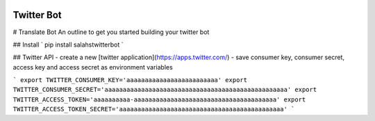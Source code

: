.. image:: https://travis-ci.org/salah93/twitterbot.svg?branch=master
    :target: https://travis-ci.org/salah93/twitterbot

Twitter Bot
===================

# Translate Bot
An outline to get you started building your twitter bot

## Install
` pip install salahstwitterbot `

## Twitter API
- create a new [twitter application](https://apps.twitter.com/)
- save consumer key, consumer secret, access  key and access secret as environment variables

```
export TWITTER_CONSUMER_KEY='aaaaaaaaaaaaaaaaaaaaaaaaa'
export TWITTER_CONSUMER_SECRET='aaaaaaaaaaaaaaaaaaaaaaaaaaaaaaaaaaaaaaaaaaaaaaaaaa'
export TWITTER_ACCESS_TOKEN='aaaaaaaaaa-aaaaaaaaaaaaaaaaaaaaaaaaaaaaaaaaaaaaaaa'
export TWITTER_ACCESS_TOKEN_SECRET='aaaaaaaaaaaaaaaaaaaaaaaaaaaaaaaaaaaaaaaaaaaaa'
```
